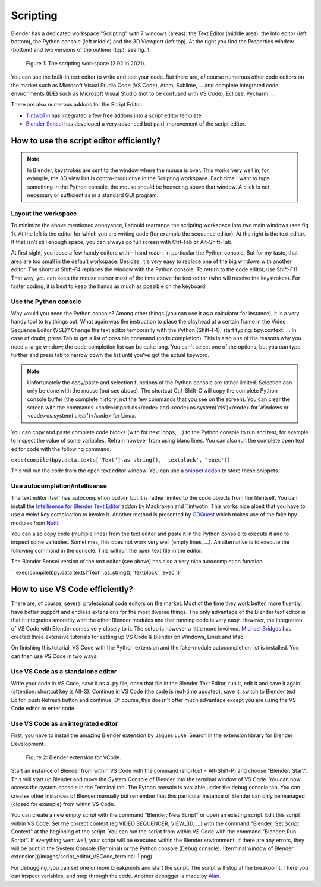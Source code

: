 *********
Scripting
*********

Blender has a dedicated workspace "Scripting" with 7 windows (areas): the Text Editor (middle area), the Info editor (left bottom), the Python console (left middle) and the 3D Viewport (left top). At the right you find the Properties window (bottom) and two versions of the outliner (top); see fig. 1.

.. figure::
    https://devtalk.blender.org/uploads/default/optimized/2X/6/65c4bd501c6df0b0aaa19baf4244f83589822595_2_1035x582.jpg
   :scale: 50 %
   :alt: The scripting workspace as defined in the call for workspaces in 2018

   Figure 1: The scripting workspace (2.92 in 2021).

You can use the built-in text editor to write and test your code. But there are, of course numerous other code editors on the market such as Microsoft Visual Studio Code (VS Code), Atom, Sublime, ... and complete integrated code environments (IDE) such as Microsoft Visual Studio (not to be confused with VS Code), Eclipse, Pycharm, ...

There are also numerous addons for the Script Editor.

- `TintwoTin <https://github.com/tin2tin/Script_Editing/>`_ has integrated a few free addons into a script editor template.
- `Blender Sensei <https://blendersensei.com/hacker-manual/>`_ has developed a very advanced but paid improvement of the script editor.

How to use the script editor efficiently?
=========================================

.. note::
   In Blender, keystrokes are sent to the window where the mouse is over. This works very well in, for example, the 3D view but is contra-productive in the Scripting workspace. Each time I want to type something in the Python console, the mouse should be hoovering above that window. A click is not necessary or sufficient as in a standard GUI program.

Layout the workspace
--------------------

To minimize the above mentioned annoyance, I should rearrange the scripting workspace into two main windows (see fig 1). At the left is the editor for which you are writing code (for example the sequence editor). At the right is the text editor. If that isn't still enough space, you can always go full screen with Ctrl-Tab or Alt-Shift-Tab.

At first sight, you loose a few handy editors within hand reach, in particular the Python console. But for my taste, that area are too small in the default workspace. Besides, it's very easy to replace one of the big windows with another editor. The shortcut Shift-F4 replaces the window with the Python console. To return to the code editor, use Shift-F11. That way, you can keep the mouse cursor most of the time above the text editor (who will receive the keystrokes). For faster coding, it is best to keep the hands as much as possible on the keyboard.

Use the Python console
----------------------

Why would you need the Python console? Among other things (you can use it as a calculator for instance), it is a very handy tool to try things out. What again was the instruction to place the playhead at a certain frame in the Video Sequence Editor (VSE)? Change the text editor temporarily with the Python (Shift-F4), start typing: bpy.context. ... In case of doubt, press Tab to get a list of possible command (code completion). This is also one of the reasons why you need a large window; the code completion list can be quite long. You can't select one of the options, but you can type further and press tab to narrow down the list until you've got the actual keyword.

.. note::
   Unfortunately the copy/paste and selection functions of the Python console are rather limited. Selection can only be done with the mouse (but see above). The shortcut Ctrl-Shift-C will copy the complete Python console buffer (the complete history; not the few commands that you see on the screen). You can clear the screen with the commands <code>import os</code> and <code>os.system('cls')</code> for Windows or <code>os.system('clear')</code> for Linux.

You can copy and paste complete code blocks (with for next loops, ...) to the Python console to run and test, for example to inspect the value of some variables.  Refrain however from using blanc lines. You can also run the complete open text editor code with the following command.

``exec(compile(bpy.data.texts['Text'].as_string(), 'textblock', 'exec'))``

This will run the code from the open text editor window. You can use a `snippet addon <https://github.com/Pullusb/snippetsLibrary>`_ to store these snippets.

Use autocompletion/intellisense
-------------------------------

The text editor itself has autocompletion built-in but it is rather limited to the code objects from the file itself. You can install the `Intellisense for Blender Text Editor <https://github.com/tin2tin/Intellisense_for_Blender_Text_Editor>`_ addon by Mackraken and Tintwotin. This works nice albeit that you have to use a weird key combination to invoke it. Another method is presented by `GDQuest <https://www.youtube.com/watch?v=IQgLBnPO2uo>`_ which makes use of the fake bpy modules from `Nutti <https://github.com/nutti/fake-bpy-module>`_.

You can also copy code (multiple lines) from the text editor and paste it in the Python console to execute it and to inspect some variables. Sometimes, this does not work very well (empty lines, ...). An alternative is to execute the following command in the console. This will run the open text file in the editor.

The Blender Sensei version of the text editor (see above) has also a very nice autocompletion function.

`` exec(compile(bpy.data.texts['Text'].as_string(), 'textblock', 'exec'))``

How to use VS Code efficiently?
===============================


There are, of course, several professional code editors on the market. Most of the time they work better, more fluently, have better support and endless extensions for the most diverse things. The only advantage of the Blender text editor is that it integrates smoothly with the other Blender modules and that running code is very easy. However, the integration of VS Code with Blender comes very closely to it.
The setup is however a little more involved. `Michael Bridges <https://www.youtube.com/playlist?list=PLlu-PIRg8u2nVGQMKRhiqK0KhKqBZfkax>`_ has created three extensive tutorials for setting up VS Code & Blender on Windows, Linux and Mac.

On finishing this tutorial, VS Code with the Python extension and the fake-module autocompletion list is installed. You can then use VS Code in two ways:

Use VS Code as a standalone editor
----------------------------------

Write your code in VS Code, save it as a .py file, open that file in the Blender Text Editor, run it, edit it and save it again (attention: shortcut key is Alt-S). Continue in VS Code (the code is real-time updated), save it, switch to Blender text Editor, push Refresh button and continue. Of course, this doesn't offer much advantage except you are using the VS Code editor to enter code.

Use VS Code as an integrated editor
-----------------------------------

First, you have to install the amazing Blender extension by Jaques Luke. Search in the extension library for Blender Development.

.. figure:: img/script_editor_VSCode_extension.png
   :scale: 50 %
   :alt: Blender extension for VSCode

   Figure 2: Blender extension for VCode.

Start an instance of Blender from within VS Code with the command (shortcut = Alt-Shift-P) and choose "Blender: Start". This will start up Blender and move the System Console of Blender into the terminal window of VS Code. You can now access the system console in the Terminal tab. The Python console is available under the debug console tab. You can creates other instances of Blender manually but remember that this particular instance of Blender can only be managed (closed for example) from within VS Code.

You can create a new empty script with the command "Blender: New Script" or open an existing script. Edit this script within VS Code. Set the correct context (eg VIDEO SEQUENCER, VIEW_3D, ...) with the command "Blender: Set Script Context" at the beginning of the script. You can run the script from within VS Code with the command "Blender: Run Script". If everything went well, your script will be executed within the Blender environment.  If there are any errors, they will be print in the System Console (Terminal) or the Python console (Debug console).
![terminal window of Blender extension](/images/script_editor_VSCode_terminal-1.png)

For debugging, you can set one or more breakpoints and start the script. The script will stop at the breakpoint. There you can inspect variables, and step through the code. Another debugger is made by `Alan <https://github.com/alanscodelog/blender-debugger-for-vscode>`_.